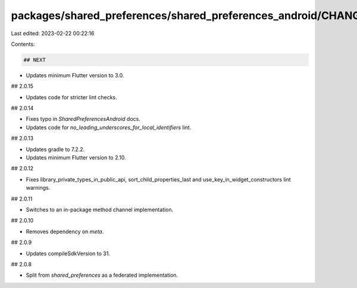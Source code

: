packages/shared_preferences/shared_preferences_android/CHANGELOG.md
===================================================================

Last edited: 2023-02-22 00:22:16

Contents:

.. code-block:: md

    ## NEXT

* Updates minimum Flutter version to 3.0.

## 2.0.15

* Updates code for stricter lint checks.

## 2.0.14

* Fixes typo in `SharedPreferencesAndroid` docs.
* Updates code for `no_leading_underscores_for_local_identifiers` lint.

## 2.0.13

* Updates gradle to 7.2.2.
* Updates minimum Flutter version to 2.10.

## 2.0.12

* Fixes library_private_types_in_public_api, sort_child_properties_last and use_key_in_widget_constructors
  lint warnings.

## 2.0.11

* Switches to an in-package method channel implementation.

## 2.0.10

* Removes dependency on `meta`.

## 2.0.9

* Updates compileSdkVersion to 31.

## 2.0.8

* Split from `shared_preferences` as a federated implementation.


